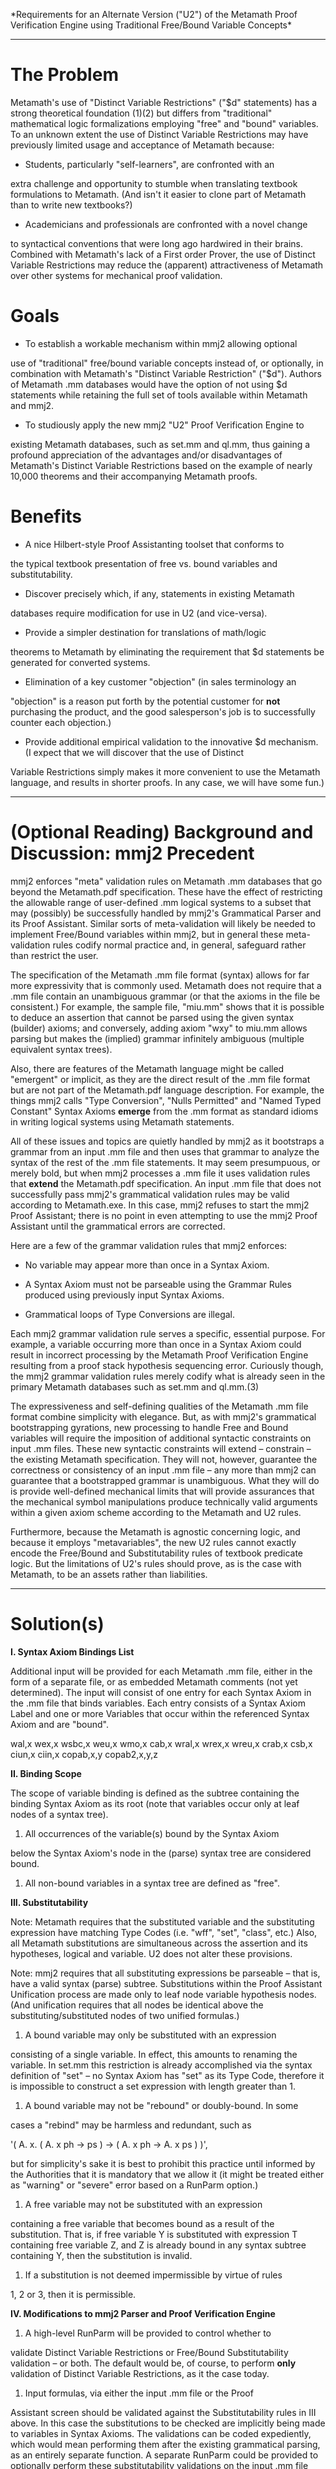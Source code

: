 #+STARTUP: showeverything logdone
#+options: num:nil

 *Requirements for an Alternate Version ("U2")
of the Metamath Proof Verification Engine using
Traditional Free/Bound Variable Concepts*

-----

* The Problem

Metamath's use of "Distinct Variable Restrictions" ("$d" statements)
has a strong theoretical foundation (1)(2) but differs from
"traditional" mathematical logic formalizations employing "free" and
"bound" variables. To an unknown extent the use of Distinct Variable
Restrictions may have previously limited usage and acceptance of
Metamath because:

 * Students, particularly "self-learners", are confronted with an
extra challenge and opportunity to stumble when translating textbook
formulations to Metamath. (And isn't it easier to clone part of
Metamath than to write new textbooks?)

 * Academicians and professionals are confronted with a novel change
to syntactical conventions that were long ago hardwired in their
brains. Combined with Metamath's lack of a First order Prover, the
use of Distinct Variable Restrictions may reduce the (apparent)
attractiveness of Metamath over other systems for mechanical proof
validation.


* Goals

 * To establish a workable mechanism within mmj2 allowing optional
use of "traditional" free/bound variable concepts instead of, or
optionally, in combination with Metamath's "Distinct Variable
Restriction" ("$d"). Authors of Metamath .mm databases would have
the option of not using $d statements while retaining the full set
of tools available within Metamath and mmj2.

 * To studiously apply the new mmj2 "U2" Proof Verification Engine to
existing Metamath databases, such as set.mm and ql.mm, thus gaining
a profound appreciation of the advantages and/or disadvantages of
Metamath's Distinct Variable Restrictions based on the example of
nearly 10,000 theorems and their accompanying Metamath proofs.


* Benefits

 * A nice Hilbert-style Proof Assistanting toolset that conforms to
the typical textbook presentation of free vs. bound variables and
substitutability.

 * Discover precisely which, if any, statements in existing Metamath
databases require modification for use in U2 (and vice-versa).

 * Provide a simpler destination for translations of math/logic
theorems to Metamath by eliminating the requirement that $d
statements be generated for converted systems.

 * Elimination of a key customer "objection" (in sales terminology an
"objection" is a reason put forth by the potential customer for
 *not* purchasing the product, and the good salesperson's job is to
successfully counter each objection.)

 * Provide additional empirical validation to the innovative $d mechanism. (I expect that we will discover that the use of Distinct
Variable Restrictions simply makes it more convenient to use the Metamath
language, and results in shorter proofs. In any case, we will have 
some fun.)


-----

* (Optional Reading) Background and Discussion: mmj2 Precedent

mmj2 enforces "meta" validation rules on Metamath .mm databases
that go beyond the Metamath.pdf specification. These have the
effect of restricting the allowable range of user-defined .mm
logical systems to a subset that may (possibly) be successfully
handled by mmj2's Grammatical Parser and its Proof Assistant.
Similar sorts of meta-validation will likely be needed to
implement Free/Bound variables within mmj2, but in general
these meta-validation rules codify normal practice and, in
general, safeguard rather than restrict the user.

The specification of the Metamath .mm file format (syntax)
allows for far more expressivity that is commonly used. Metamath
does not require that a .mm file contain an unambiguous
grammar (or that the axioms in the file be consistent.) For
example, the sample file, "miu.mm" shows that it is possible
to deduce an assertion that cannot be parsed using the
given syntax (builder) axioms; and conversely, adding axiom
"wxy" to miu.mm allows parsing but makes the (implied) grammar
infinitely ambiguous (multiple equivalent syntax trees).

Also, there are features of the Metamath language might be called
"emergent" or implicit, as they are the direct result of the .mm
file format but are not part of the Metamath.pdf language
description. For example, the things mmj2 calls "Type Conversion",
"Nulls Permitted" and "Named Typed Constant" Syntax Axioms *emerge*
from the .mm format as standard idioms in writing logical systems
using Metamath statements.

All of these issues and topics are quietly handled by mmj2
as it bootstraps a grammar from an input .mm file and then
uses that grammar to analyze the syntax of the rest of
the .mm file statements. It may seem presumpuous, or merely
bold, but when mmj2 processes a .mm file it uses validation
rules that *extend* the Metamath.pdf specification. An input
.mm file that does not successfully pass mmj2's grammatical
validation rules may be valid according to Metamath.exe. In
this case, mmj2 refuses to start the mmj2 Proof Assistant;
there is no point in even attempting to use the mmj2 Proof 
Assistant until the grammatical errors are corrected.

Here are a few of the grammar validation rules that mmj2 enforces:

 * No variable may appear more than once in a Syntax Axiom.

 * A Syntax Axiom must not be parseable using the Grammar Rules
  produced using previously input Syntax Axioms.

 * Grammatical loops of Type Conversions are illegal. 

Each mmj2 grammar validation rule serves a specific, essential
purpose. For example, a variable occurring more than once in
a Syntax Axiom could result in incorrect processing by
the Metamath Proof Verification Engine resulting from a
proof stack hypothesis sequencing error. Curiously though,
the mmj2 grammar validation rules merely codify what is
already seen in the primary Metamath databases such as
set.mm and ql.mm.(3)

The expressiveness and self-defining qualities of the Metamath .mm
file format combine simplicity with elegance. But, as with mmj2's
grammatical bootstrapping gyrations, new processing to handle Free
and Bound variables will require the imposition of additional
syntactic constraints on input .mm files. These new syntactic
constraints will extend -- constrain -- the existing Metamath
specification. They will not, however, guarantee the correctness or
consistency of an input .mm file -- any more than mmj2 can guarantee
that a bootstrapped grammar is unambiguous. What they will do is
provide well-defined mechanical limits that will provide assurances
that the mechanical symbol manipulations produce technically valid
arguments within a given axiom scheme according to the Metamath
and U2 rules. 

Furthermore, because the Metamath is agnostic concerning logic,
and because it employs "metavariables", the new U2 rules cannot 
exactly encode the Free/Bound and Substitutability rules of textbook 
predicate logic. But the limitations of U2's rules should prove,
as is the case with Metamath, to be an assets rather than
liabilities.

-----

* Solution(s)
 
 *I.   Syntax Axiom Bindings List*

Additional input will be provided for each Metamath .mm file, either
in the form of a separate file, or as embedded Metamath comments
(not yet determined). The input will consist of one entry for each
Syntax Axiom in the .mm file that binds variables. Each entry
consists of a Syntax Axiom Label and one or more Variables that
occur within the referenced Syntax Axiom and are "bound".

    wal,x
    wex,x
    wsbc,x
    weu,x
    wmo,x
    cab,x
    wral,x
    wrex,x
    wreu,x
    crab,x
    csb,x
    ciun,x
    ciin,x
    copab,x,y
    copab2,x,y,z
    

 *II. Binding Scope*

The scope of variable binding is defined as the subtree containing
the binding Syntax Axiom as its root (note that variables occur
only at leaf nodes of a syntax tree).

1.  All occurrences of the variable(s) bound by the Syntax Axiom
below the Syntax Axiom's node in the (parse) syntax tree are
considered bound.

2.  All non-bound variables in a syntax tree are defined as "free".


 *III. Substitutability*

Note: Metamath requires that the substituted variable and the
substituting expression have matching Type Codes (i.e. "wff", "set",
"class", etc.) Also, all Metamath substitutions are simultaneous
across the assertion and its hypotheses, logical and variable. U2
does not alter these provisions.

Note: mmj2 requires that all substituting expressions be parseable
-- that is, have a valid syntax (parse) subtree. Substitutions
within the Proof Assistant Unification process are made only to leaf
node variable hypothesis nodes. (And unification requires that all
nodes be identical above the substituting/substituted nodes of two
unified formulas.)

1.  A bound variable may only be substituted with an expression
consisting of a single variable. In effect, this amounts to renaming
the variable. In set.mm this restriction is already accomplished
via the syntax definition of "set" -- no Syntax Axiom has "set" as
its Type Code, therefore it is impossible to construct a set
expression with length greater than 1.
 
2.  A bound variable may not be "rebound" or doubly-bound. In some
cases a "rebind" may be harmless and redundant, such as 

    '( A. x. ( A. x ph -> ps ) -> ( A. x ph -> A. x ps ) )',

but for simplicity's sake it is best to prohibit this practice
until informed by the Authorities that it is mandatory that we
allow it (it might be treated either as "warning" or "severe"
error based on a RunParm option.)

3.  A free variable may not be substituted with an expression
containing a free variable that becomes bound as a result of the
substitution. That is, if free variable Y is substituted with
expression T containing free variable Z, and Z is already bound in any
syntax subtree containing Y, then the substitution is invalid.
 
9.  If a substitution is not deemed impermissible by virtue of rules
1, 2 or 3, then it is permissible.


 *IV.  Modifications to mmj2 Parser and Proof Verification Engine*

1.  A high-level RunParm will be provided to control whether to
validate Distinct Variable Restrictions or Free/Bound 
Substitutability validation -- or both. The default would be,
of course, to perform *only* validation of Distinct Variable
Restrictions, as it the case today.

2.  Input formulas, via either the input .mm file or the Proof
Assistant screen should be validated against the Substitutability
rules in III above. In this case the substitutions to be checked are
implicitly being made to variables in Syntax Axioms. The validations
can be coded expediently, which would mean performing them after the
existing grammatical parsing, as an entirely separate function. A
separate RunParm could be provided to optionally perform these
substitutability validations on the input .mm file formulas -- there
being little reason to continuously revalidate unchanged formulas,
day after day. Validation errors on the Proof Assistant screen could
be treated as "warning" errors that do not prevent further
processing of the Proof Worksheet (unparseable proof step formulas 
do prevent further processing. Obviously, formulas with Free/Bound
Substitutability errors would create difficulties for the user
attempting a proof.
 
3.  Both mmj2 and Metamath.exe treat Distinct Variable errors as
"warnings", that can be rectified by the addition of $d statements
for the mentioned variables. The $d edits are performed after all
other verification as a separate process. mmj2 goes further during
Unification and looks for alternate unifications if a $d error is
encountered. In theory, U2 could perform analogously, with minimal
impact to existing Unification and Proof Verification code.


----- 

* Footnotes

(1) "A Simplified Formalization of Predicate Logic With Identity" --
Alfred Tarski, 1965, Mathematische Logik und Grundlagenforschung.

(2) "A Finitely Axiomatized Formalization of Predicate Calculus
With Identity" -- Norman D. Megill, 1995, Notre Dame Journal of
Formal Logic.

(3) mmj2 is capable of handling grammars that use nulls, which
set.mm and ql.mm do not. Some interesting mmj2 processing
renders the input Syntax Axioms into "Chomsky Normal Form" --
i.e. Context Free Grammar without nulls.


-----

* Discussion


What happens to [http://us.metamath.org/mpegif/findes.html findes] in your proposal?
I actually think it's a good idea to explore different base logics, but in this case
I fear you're giving up real expressive power without gaining all that much in return.
Please prove me wrong.

-- Raph


-----

Elsewhere on this forum, I roughly outlined a way of forcing all
variables to have $d's on them in order to be closer to the traditional
approach.  See my 19-Jan-2006 and 21-Jan-2006 comments at
[[file:mmj2Feedback.org][mmj2Feedback]] and my 18-Jan-2006 and 19-Jan-2006 comments at
[[file:Notes_on_Various_Proof_Systems.org][Notes_on_Various_Proof_Systems]].  However, and Raph's example makes a
good point, it is not intended as a complete solution, because it
doesn't address free/bound variables.  All it does is make the statement
of many or most theorems somewhat more palatable, possibly, for those
used to the traditional approach (and also addresses some translation
issues to other languages, that was really its main point).

1. Regarding the "$d controversy" - as I point out in my
[http://us.metamath.org/mpegif/mmset.html#axiomnote axiom note] (which I
have just finished rewriting for, hopefully, more clarity), the $d
concept is exactly what Tarski uses, no more and no less.  I don't know
how controversial Tarski's system is, although it hasn't caught on as
something to teach (which was one of his goals).

The introduction to Tarski's "A simplified formalization..." reads (note
that by "identity" he means "equality"):

:  "Two of the notions commonly used in describing the formalism of
(first-order) predicate logic exhibit less simple intuitive content and
require definitions more careful and involved than the remaining ones.
These are the notion of a variable occurring free at a given place in a
formula and the related notion of the proper substitution (or
replacement) of one variable for another in a given formula.  The
relatively complicated character of these two notions is a source of
certain inconveniences of both practical and theoretical nature; this is
clearly experienced both in teaching an elementary course of
mathematical logic and in formalizing the syntax of predicate logic for
some theoretical purposes."

: .

:  "The notions discussed seem to be essentially involved in the
formalization of predicate logic.  Nevertheless, we shall show in this
paper that, by including identity in predicate logic and making
essential use of its properties in the derivation of logical theorems,
even of those in which identity is not involved, we can simplify the
formalization in such a way that the use of the notions discussed proves
to be considerably reduced or even entirely eliminated.

This is exactly set.mm's system, except that set.mm also adds the
notion of "metalogical completeness" in order to make Tarski's system
practical with a (Metamath-style) proof language.

(P.S., Raph, speaking of metalogical completeness, you might be interested that
[http://us.metamath.org/mpegif/ax16.html ax-16 is redundant] in the
presence of ax-17.  I proved it last week, after it eluded me
for a decade, so I'm quite proud of it. :) )

2. The traditional free/bound variable stuff is not necessarily easy
to learn, in particular the "free for" concept, which makes my brain
hurt.  :)  Read carefully the "free for" pages in Hirst and Hirst's
[http://www.mathsci.appstate.edu/~jlh/primer/hirst.pdf /A Primer for
Logic and Proof/] PDF pp. 54-57 that I mention under the
[http://us.metamath.org/mpegif/mmset.html#traditional traditional
axioms].  This is what you have to emulate/implement.  I think it is a
more difficult concept than "variable not occurring in a wff", but
perhaps a lot of people have already undergone the pain of learning it
so that it may be second nature to them.

3. Raph's example is a perfectly legitimate application of "free for"
according to the requirements for it in Hirst and Hirst.  A correct
emulation of "free for" would have to accept it.  (To understand Raph's
example in the context of Hirst and Hirst, think "class variable"
when they say "term".)

4. An example of double binding in the literature is
[http://us.metamath.org/mpegif/qexmid.html quantified excluded middle],
which Boolos used to give as an exercise to confuse his students (and to help
make sure they had the free/bound variable concept under their belts).
Again, double binding is allowed by the traditional (Hirst and Hirst)
formalization.

5. As something of an aside, I'm half convinced that even Hirst and
Hirst - and Mendelson, from which it was apparently copied - have the
"free for" stuff not quite right in their axiom
[http://www.mathsci.appstate.edu/~jlh/primer/hirst.pdf Axiom 7] PDF p.
70, which states "provided that y is free for x in phi(x,x)".  Not only
does my Metamath "translation"
[http://us.metamath.org/mpegif/stdpc7.html stdpc7] have to end up having
the substitution on the wrong wff to make sense (vs., for example,
[http://us.metamath.org/mpegif/stdpc4.html stdpc4]), I find the
description confusing, since there are two x's.  I am inclined to think
that it should say - or at least would be much better to say - "provided
that x is free for y in phi(x,y)", but maybe there is something subtle
I'm not seeing that would cause problems if it were stated that way (if
anyone knows, let me know).  In any case, to me this illustrates how
confusing the "free for" concept can be.  Whatever is the correct
statement, though, this is another example of something a "free for"
emulation must handle.

6. Several approaches have been put forth to attempt to avoid double
binding by using different name spaces for free and bound variables,
such as a,b,c for free ones and x,y,z for bound ones in Takeuti and
Zaring's /Intro. to Axiomatic Set Theory./  I considered their
approach carefully in pre-Metamath days, and was convinced that although
it might make things clearer for simple cases, it offers no theoretical
advantage and that double binding will still occur in the worst case, no
matter how hard you try to avoid it.  However, that is a set theory book
and the logic part is kind of confusing and ambiguous when you get down
to the real details.  Another approach that separates free and bound
variable namespaces is in Rasiowa and Sikorski's /The Methematics of
Metamathematics./  Schechter, who was convinced that you'd never have
double binding (analysts hate double binding), adopted it in his
/Handbook of Analysis and Its Foundations./  I haven't studied it
enough to have an informed opinion, but Schechter discusses R and S vs.
traditional (allowing double-binding) approaches on p. 360 of HAF,
advocating R and S, but he does say "A word of caution:  Even the R and
S approach is not entirely trivial..." and gives an example of possible
confusion.  (He then goes on to say that combinatory logic dispenses
with variables altogether, but that is a whole different topic...
BTW the Metamath Solitaire applet also dispenses with variables
altogether, if you consider the proof - a list of axiom applications - to be the theorem; that is
essentially what combinatory logic does.)  --
[[file:norm.org][norm]] 16 Nov 2006

OK, what I am receiving is that "double binding" is "ok". Not a
problem. In programming languages (and apparently lambda calculus)
an inner scope can have a local variable with the same name as
a variable defined in an outer scope, and there are two actual
variables, with the inner name taking precedence (being referred
to); this tends to be a stylistic issue in programming, and a
potential source of bugs, but we do our best :) 

So, delete Rule III.2 which outlaws "double binding"?

Any other rule changes, or additions? (I think I have the Hirst
"free for" thing nailed already, so III.3 seems fine to me.)

I am just a simple caveman unfrozen and brought forward in time 
to a world I do not understand :) If we can get these rules
nailed down then we can get some code, and see what happens...
so...little help here?

: I'm not sure what it is that you are asking that isn't covered
by the rules in Hirst and Hirst.  Perhaps you could show specific examples
of what you see as problems/questions, and we could discuss those.
Perhaps your original rules were not written
with Hirst and Hirst in mind, and now you are trying to
retrofit them accordingly?  If so, that might be more difficult
than taking a fresh look at the big picture, not sure. -- [[file:norm.org][norm]]

My intuitive judgement is that $d will prove to be a superior 
choice to free/bound substitutability rules -- in the sense that 
there is a lot of hand-waving and many apparent differences in 
the textbooks concerning the topic. But simplicity is not enough
given that a) computers now are 1000 times faster than in 1995, and
b) a bit of complexity in the code may help our potential 
customers make the conversion from textbooks.

: As Raph suggested, I sense that you are striving
for a somewhat ill-defined "better" human presentation of logic,
as opposed to a well-defined translation to another already-designed
proof language.  That is a noble goal, but I think it is
hard, like many ill-defined things.  (Although knowing you,
you will probably
take the preceding sentence as a challenge...)  Also, is the
"$d controversy" real, or
is it a myth that has somehow taken a life of its own?
I am a little puzzled by it, since the concept is far
easier to grasp than "free variable" and a very small
hurdle for people unfamiliar with it to overcome.
Of course I am too close to the subject and thus unqualified
to talk about it from the perspective of an outsider, but
I just don't understand why it is so hard, particularly for
anyone who is capable of grasping "free for". 
Perhaps we could pin down the nature of this controversy
and provide clearer explanations in how-to's. -- [[file:norm.org][norm]]


 

--[[file:ocat.org][ocat]] 16-Nov-2006

No, "double binding" is not the fundamental problem. The more
serious issue is that some of the binding constructions in set.mm
have a mixed scope over which the variable binds. So in [ A / x ] ph,
x is bound in ph, but is not bound in A. So you either have to
make your "bindings list" mechanism more powerful to accommodate this
kind of construction, or show how to translate all terms in which
x occurs free in A into others in which it does not. (Hint:
[ A / y ] [ y / x ] ph).

: The question of which Syntax Axioms to include in the Bindings
list for set.mm boiled down to looking at the definitions for
Syntax Axioms such as wsbc and checking to see which variables
are used in quantifiers (A., E., etc.) I see x as the bound
variable in df-sb: 'df-sb $a |- ( [ y / x ] ph \leftrightarrow ( ( x = y \rightarrow ph ) \wedge E. x ( x = y \wedge ph ) ) ) $.' That is why I only included x in
the Bindings list entry. --[[file:ocat.org][ocat]]

:: Was !LaTeX intended above, or was that accidental?  Two $'s on one line
triggers it, so such lines with Metamath code must be split.
The default !LaTeX trigger (which was overridden) for the wiki
!LaTeX mode is
<nowiki>$$</nowiki>,
which to me would seem a better choice
since there is no convenient way such as \$
to escape a single $.
But of course we must be grateful to our overlords for providing this
wiki at all, so I shouldn't complain too much. :)
See the discussion at [[file:latex-test.org][latex-test]].  --[[file:norm.org][norm]]

:: .

:: It appears in both bound and unbound contexts in the RHS. That's
what makes it interesting (perhaps in the Chinese curse sense of the
word). In any case, you're right that x is the only variable under
discussion here; y is most certainly not bound.

You're also going to need, at the very least, a way to reflect the
notion "x is effectively free in ph" from the metalogic to the logic, for
example as a hypothesis in
[http://us.metamath.org/mpegif/19.21.html 19.21].

My sense is that you'll learn a lot from doing this translation, but
I'm not wildly enthusiastic about the usefulness of the end result.
If it were me, I'd pick an existing system, like HOL or Mizar, and
show how you can translate in and out of that. That would do just as
much to satisfy the $d skeptics, and have the additional benefit of
enlarging the mm/gh web.

-- [[file:raph.org][raph]]


-----



While the explicit appearance of y in
[http://us.metamath.org/mpegif/df-sb.html df-sb] is not bound, there is
nothing to prevent it from also appearing bound in ph, which can
complicate things when trying to tie it to textbook presentations.  When
connecting Metamath to textbook logic, one should never forget that ph is not a primitive of logic
but merely a place holder for an arbitrary actual wff.  By the way, when a
variable is both free and bound, it is essentially the same situation as
if it were doubly bound, since implicitly all free variables can be
considered universally quantified and therefore bound (which can be made
explicit with [http://us.metamath.org/mpegif/ax-gen.html ax-gen]).

A more "traditional" expression of df-sb would be Quine's
[http://us.metamath.org/mpegif/sb7.html sb7].  My purpose in using df-sb
instead of sb7 as the official definition was to show how far one can
get in formulating a "mathematics without distinct variables" and to
postpone the introduction of the $d as late as possible.
Certainly we could switch to sb7 as the official definition, if it
makes more sense, in a "closer-to-textbook" reformalization.

One logician (who shall remain nameless) claimed in an email that df-sb was
wrong.  When I convinced him otherwise, he went into an angry rant about
how it should never be taught to students because few could understand
it, and it would poison the minds of those who did.  :)
Some people have surprisingly strong feelings about this.

Anyway, let's talk about "free for".  Unfortunately textbooks insist on
using this, when to me it would be a lot cleaner (and /exactly/ logically
equivalent to Metamath) if they used the more powerful and general
"proper substitution" instead.  I am puzzled by it.  Could it be that
they consider "free for" a simplification over "proper substitution"
that is easier for the student to grasp?  I don't know.  If anyone does
I'd be interested.

In the textbook sense, "y is free for x in ph" means "there is no free
occurrence of x in ph that becomes a bound occurrence of y in ph(y|x),"
where ph(y|x) is the result of replacing each free occurrence of x by an
occurrence of y (Margaris,
/First Order Mathematical Logic/ p. 48).  [I chose Margaris because he
has an explicit notation, ph(y|x), unlike Hirst and Hirst.] This is a different kind
of substitution than proper substitution, sort of halfway between
simple direct substitution and full proper substitution.

Consider [http://us.metamath.org/mpegif/stdpc4.html stdpc4].  Suppose ph
is E.y x e. y, where x and y are distinct.  In this case, y is not free
for x in ph, since the literal ph(y|x) that Margaris uses would result
in E.y y e. y, which would certainly make stdpc4 wrong.  Yet with
[y/x]ph, stdpc4 is correct as shown.  What it boils down to is that
there is no way to emulate Margaris' ph(y|x) exactly in Metamath;
[y/x]ph is a logical equivalent, not a structurally identical
wff, and only when we satisfy the "free
for" proviso.  The rough informal textbook translation I used in
the comment of stdpc4, "A.x ph(x) -> ph(y), provided that y is free for
x in ph(x)," is too weak; stdpc4 actually
covers many more cases than that.  It is similar to saying "ph -> A. x
ph" means "x is not free in ph": the former can be true in cases where
the latter is not, such as when ph is x=x.  An exact translation of
stdpc4 into textbook language would be "A.x ph(x) -> ph(y), where ph(y)
results from the proper substitution of y for x in ph(x)," but for
some reason most textbooks don't use that as an axiom scheme.

Interestingly, the [suc x/x]ph in Raph's [http://us.metamath.org/mpegif/findes.html findes] is exactly equivalent to
"ph(suc x|x) where suc x is free for x in ph", because all free
occurences of x are guaranteed to remain free after the Margaris-type
substitution.  -- [[file:norm.org][norm]] 17 Nov 2006

-----

re: Hirst and Hirst

Hirst and Hirst seem to accord with 
[http://euclid.trentu.ca/math/sb/pcml/pcml-16.pdf Bilaniuk's "A Problem Course in Mathematical Logic"] -- and with Wikipedia, which I think is easier to understand:

    
[http://en.wikipedia.org/wiki/Predicate_calculus Wikipedia Predicate Calculus]
    
    Substitution
    
    If t is a term and f(x) is a formula possibly containing x
    as a free variable, then f(t) is defined to be the result
    of replacing all free instances of x by t, provided that
    no free variable of t becomes bound in this process. If
    some free variable of t becomes bound, then to substitute
    t for x it is first necessary to change the names of bound
    variables of f to something other than the free variables
    of t. To see why this condition is necessary, consider the
    formula f(x) given by A. y y <= x ("x is maximal"). If t
    is a term without y as a free variable, then f(t) just
    means t is maximal. However if t is y the formula f(y) is
    A. y y <= y which does not say that y is maximal. The
    problem is that the free variable y of t (=y) became bound
    when we substituted y for x in f(x). So to form f(y) we
    must first change the bound variable y of f to something
    else, say z, so that f(y) is then A. z z = y. Forgetting
    this condition is a notorious cause of errors.
    

However, as U2 is intended as an *add-on* for Metamath's Proof
Verification Engine, we are forced to discard the idea of replacing
 *just* the free instances of x in f and leaving the bound instances
as- is. Substitution during unification of an proof step is
simultaneous across all occurrences of x in the Proof Work stack.
That is, all occurrences of x in the logical hypotheses and the
referenced assertion being unified a proof step's formula are
replaced, not just *some* of them. So, in formula 1 below,

     
    1.  |- ( A. x ( y e. x /\ E. y e. z ) -> ph )
    

according to my rule 9 above, t can be substituted for y,
but *all* of the y's are exchanged, as follows:

     
    2. |- ( A. x ( t e. x /\ E. t e. z ) -> ph )
    

(And y could not be substituted for z in formula 1, per rule 3.)

-----

The example above has to do with bound variable renaming.  In set.mm,
this is accomplished with the cbv* family of theorems along with chvarv
to rename free variables.  Typically this is done with a sequence of
applications of <nowiki>*bi* and *eq*</nowiki> theorems to build up
substitition instances, as you can see from applications of the cbv*
theorems.  In textbooks (and in other proof verifiers, with more
complicated underlying engines) this sequence is usually performed in
one "step".  It can be automated; is that the goal you have in mind
here?  Could that be one of the "automated prover plugins" you have
talked about?  Should the proof language be enhanced to invoke a
"macro" that mmj2 would expand to an actual mm proof? -- [[file:norm.org][norm]]

: Well, in formula 1, variable y occurs free /and/ bound,

:: Consider the transformation from formula 1 to formula 2.
Two cases must be distinguished.  If formula 1 is a
theorem that is referenced in a proof, the t for y substitution
(both free and bound occurrences) happens automatically when
the theorem is brought in.  Any distinct variable provisos must
be met of course.  If formula 1 is a hypothesis or previous proof
step, it must be transformed to formula 2.  First, 
[http://us.metamath.org/mpegif/chvarv.html chvarv] would
used to change the free y to the free t.  Then 
[http://us.metamath.org/mpegif/cbvexv.html cbvexv] would be
used to change the
bound y to the bound t.  BTW I assume by E. y e. z you mean
E. y y e. z, since the former is not defined. 


: which
is something the textbooks seem to dance around.

:: Hirst and Hirst give quite a few examples and exercises that
cover many cases in their "free variable" and
"free for" sections.  

: One thing is
starting to come clear to me though is that (yes, rule 2 is dead,
and double binding is ok, long live double binding...),

:: Double-binding is needed to get the nitty-gritty development
of the (Metamath in particular) 
axioms out of the way, but once in set theory it is largely
unnecessary and even undesirable in the presentation of
theorems.  An important exception is the double binding that
seems to arise necessarily in proofs using explicit substitition notation, but explicit substitution is rarely used in
"final" theorems (infinity of primes etc.) and only occasionally
in utility theorems (induction, etc.).  In an advanced 
set theory application
like analysis, double binding is almost nonexistent, and much
hated by analysts. :)

: the textbook "t is substitutable for x in y" refers to the /term/
t, where t is not a predicate or wff.

:: Yes, that is what textbooks normally
refer to.  
Note that a term cannot appear as a quantified variable (in
traditional or Metamath logic), so t in formula 2 could only be a
variable.  


: So I think Rule 3 needs to
be restricted to variables of "non-Logical Statement Type Code"
types; i.e. class, set, widget. I do see the need for a serious
attempt at justification (more paper work before coding...)
--[[file:ocat.org][ocat]]

:: Instead of
"non-Logical Statement Type Code" (?) it should simply be
"class expression", nothing else.  If
for "term" in the literature
you substitute "class expression", the rules are 
identical, assuming that (for a class expression A) you have
"A e. V" as a hypothesis. --[[file:norm.org][norm]]

-----

re: "As Raph suggested, I sense that you are striving for a 
somewhat ill-defined "better" human presentation of logic, 
as opposed to a well-defined translation to another 
already-designed proof language."

What I *am* striving for is to successfully complete an
experiment showing that U2 can *or* cannot add-on free/bound
substitutability processing (without adding '( ph -> A. x ph )'
to thousands of formulas in set.mm :) Can this work, or
not? And what needs to be tweaked to make it valid? If
rules 1->9 don't cut it, then what is needed (perhaps
"substitutability" has a different definition for type
wff than for non-wff? 

I *want* to be able to use Metamath *with* the textbooks.
But there can only be one sensei -- not two -- and that
sensei is, of course, Sensei Norm.

The *other* motivation is that U2 and several other items
are necessary preconditions for a (hopefully) popular
graphical mmj2 proof assistant, employing (of course :) alternate
input devices and displaying formulas using GMFF (graphics
mode formula formatting) on a "whiteboard" metaphor GUI
(and I think speech output is going to be a must have too...)

----- 


Does "free/bound substitutability processing" have to do with the
display, or with generating proofs, or both?  The overall picture of
this is a little unclear to me.  Is it just adding automated generation
of proof steps to satisfy cbv* hypotheses?  It might be productive
to look at a specific example of the overall "free/bound
substitutability processing" that you would like to see, compared with
the set.mm version.  Can you pick a specific theorem from set.mm and
show us what you would like to see, compared to what is there now?  -- [[file:norm.org][norm]] 
18 Nov 2006

: See "Solutions.IV" for an overall picture, which is still a
bit fuzzy on the warning vs. hard error and timing aspects of
the process. But the new processing would change *nothing*
in existing .mm formulas or input proof step formulas -- the
new code would just spit out warning/error messages, just like
$d errors generate now. So it is a set of /constraints/ that
the user can choose to ignore or accept. As a practical matter
I would see coding an experiment that runs through existing
formulas and proof steps looking for "invalid" substitutions.
Then if all goes well, the decision would be made whether or
not to incorporate the code into mmj2 proper. --[[file:ocat.org][ocat]]

-----

Let me chime in with Norm about wanting to see a more specific example.
In addition, I'd really appreciate it if we kept the discussion in terms
of the logic and metalogic, rather than about any particular implementation
of it. I've put some thought into bound vs. distinct variables, and would
love to have a real discussion, but so far this discussion seems too vague
for me to really get a foothold.

Let me see if I can focus the discussion a bit by enumerating the multiple
uses of $d information within Metamath and Ghilbert. By my count, there are
no fewer than four separate contexts in Metamath that make use of distinct
variable information. Ghilbert drops one of these and adds one more.

1. Identifying dummy variables in proofs. A dummy variable is one that occurs
in intermediate proof steps, but not in the hypotheses or conclusion. By
convention, such variables are "fresh," meaning distinct from all others. In
Metamath, it is always valid to add a $d constraint between a dummy and any
other variable, and in many cases this constraint is needed. However, the
informational value in such $d constraints is slim at best, as dummies can
be identified from simple examination of the proof.

2. Implementing a special case of "x not free in ph." In set.mm, the general
statement "x not free in ph" is represented ( ph -> A. x ph ). See
[http://us.metamath.org/mpegif/19.21ai.html 19.21ai] for a typical application
of this pattern. However, in the special case where x does not occur
syntactically in ph, the hypothesis can be replaced with a "$d x ph" constraint,
as in the corresponding
[http://us.metamath.org/mpegif/19.21aiv.html 19.21aiv].

Note that any specific ph with x not free can be proved equivalent to another wff in
which x has no syntactic occurrence, through alpha-conversion theorems such as
[http://us.metamath.org/mpegif/cbvalv.html cbvalv]. This alpha-conversion proof is
necessarily different for each specific ph. But 19.20ai is in fact a general
metatheorem valid for /all/ ph, so it is more powerful in the expressive sense,
even though any specific instance can be proved using a combination of
alpha-conversion and 19.20aiv.

This theme of increased generality is very similar to the status of
[http://us.metamath.org/mpegif/ax-11.html ax-11], which is only given as an axiom
in some statements of the predicate calculus. In Margaris, it is not given as an
axiom, but the book contains a proof of the metatheorem that it is true for any
given ph (the proof is by structural induction on ph).

3. Representing term schemes with "holes". Many presentations of predicate
calculus (including the Wikipedia excerpt quoted above) use notation similar to
"ph(x)" to represent a scheme of terms, with the holes to be filled in with the
subterms appearing inside the parentheses. A more systematic way to describe
this pattern would be to say that the metalogic (perhaps presented only as
argument, without a formal language to support it) has a mechanism for
/abstraction/, similar to that in lambda-calculus.

Metamath represents such term schemes by the /absence/ of a $d constraint. If
a term appears in the scope of a bound variable, but there is no $d constraint
between that term and the variable, then the variable may appear in the term,
and thus the term is really a term scheme abstracted over that variable.

Note that formal abstraction can be problematic, which helps explain why so many
authors shy away from it. In HOL, the pattern of term schemes is represented
quite directly by lambda abstraction, but that approach doesn't immediately
generalize to other logics. Writing "lambda x . A" as a function is problematic
in ZFC set theory, because functions can only map sets to sets, not to proper
classes. But the lambda is a proper class (see
[http://us.metamath.org/mpegif/dmi.html dmi] for a proof of a statement
implying that "lambda x . x" is a proper class), so even nesting lambda's two
deep doesn't really work.

Other systems, such as Mizar, implement such abstraction by having a separate
[http://mizar.org/language/pages/scheme.html scheme] concept. Because these schemes
are in some sense "second-class citizens," some expressive power is lost, such
as the ability to define new binders. As mentioned in [[file:Distinctors vs binders.org][Distinctors vs binders]],
Freek Wiedijk has proposed an extension to Mizar to allow such definitions. In
Metamath (and in Ghilbert), new binders can be defined quite freely.

4. Bundling of a number of related theorems together into a single metatheorem.
In particular, all such theorems in the "bundle" have to be identical except for
collapsing variables together. For an example, see the discussion of alcom in
[[file:Translation Systems.org][Translation Systems]].

Note that the related theorems have quite different representations with
[[file:de Bruijn Indexed Representation|de Bruijn indices.org][de Bruijn Indexed Representation|de Bruijn indices]]. Thus, in translating to a system equivalent to de Bruijn
indices (such as HOL), each such instantiation must (in general) map to a
separate theorem.

For such metatheorems, there will be a "principal instance" in which the variables
are maximally distinct. Almost all of the time, only this principal instance is of
value, and the other instances can be considered artifacts of the Metamath
metalogic. [[file:slawekk.org][slawekk]] reports that he only bothers translating the principal
instance in his translation into Isabelle, and he hasn't run into problems.

The axioms of set.mm do depend rather heavily on non-principal instances, largely
to support the theoretical system of Norm's 
[http://projecteuclid.org/Dienst/UI/1.0/Summarize/euclid.ndjfl/1040149359 "Finitely Axiomatized" paper].

I pose a question: is it possible to formulate a system of equivalent power in
which only principal instances are used? More precisely, all axioms and theorems
of this proposed system would admit only a single representation using de Bruijn
numbering. If such a system were practical, it might make the job of translating
between mm/gh and other systems such as HOL quite a bit easier.

As mentioned above, Ghilbert drops one of these uses of the $d information and
adds one more. Ghilbert automatically identifies pure dummies as described in (1)
above, and does not require the explicit statement of their distinctness. However,
in order to support "definition dummies" safely but in a manner consistent with
the Metamath style, Ghilbert adds another use for distinct variable information:

: -> [[file:Principal instances of metatheorems.org][Principal instances of metatheorems]]

5. Support for definition dummies. Ghilbert has fairly arcane rules regarding distinct
variable conditions on such variables. A definition dummy is a variable occuring in the
definiens (right hand side) but not definiendum (lhs) of a definition. These
rules are stated in the [[file:Ghilbert specification discussion.org][Ghilbert specification discussion]], but obviously should
move to the specification itself.

A particular goal for the Ghilbert definition mechanism was to not depend on the
correctness of alpha conversion in the logic. Thus, Ghilbert definitions involving
def dummies require an explicit alpha conversion proof. Perhaps I'm being too
rigorous here, as just about all logics of interest are alpha-convertible. Indeed,
alpha-conversion is implicit in a translation to de Bruijn indices, because any
two alpha-equivalent terms have the same de Bruijn representation.

In sum, I think it's worthwhile to explore a variant of Metamath based on more
traditional concepts of bound variables, rather than the statement of distinct
variable conditions. However, I think such a system needs to have an answer for
each of the uses of distinct variable information stated above. Some will be easy,
but others (I'm thinking of abstraction in particular) may prove quite difficult,
as designers of other systems have grappled with the questions and come up with
somewhat unsatisfactory compromises.

I recommend thinking about such a bound variable Metamath variant in terms of
de Bruijn indices, which seems to me a particularly simple formalization of what
the concept of variable binding is really all about.

-- [[file:raph.org][raph]] 20 Nov 2006

: Thank you for the input/clues. I am now thinking that only
proof steps would be submitted to the U2 validation process --
which generates only error/warning messages and does not alter
the Metamath substitutions performed by its Proof Verification
Engine. So in essence, we'll have an audit of existing proofs
for testing/experimental purposes, and optional U2 validation
during mmj2 processing according to rules III.1 -> III.9, however
those end up being defined. I plan to figure out these rules
during the next month or so, before coding anything. If you want
to take a stab at writing the rules for section III, I will be
happy, otherwise I will be busy suffering alone for 4-6 weeks...
You and Norm have provided me enough clues now that I ought
to be able to nail this down. Thx! --[[file:ocat.org][ocat]] 20-Nov-2006
any suggestions for the Rules

ocat: I really would like to be helpful, and I think I do have
some understanding of the issues around bound variables, but I
honestly can't figure out what you're trying to accomplish with
your Rules. It doesn't seem likely to me that simply adding
additional constraints on the existing Metamath language is
going to bring about a system that will be recognized as a
"traditional" logic, any more so than the existing Metamath
(which, in practice, is perhaps not so far from traditional logics
as you might fear). Perhaps what would be most helpful is if you
could describe, as clearly as possible, exactly what these rules
are supposed to do. -- [[file:raph.org][raph]] 25 Nov 2006

I know you know that the $d's are implemented as what might be
termed "constraints". That is, they are enforced as a separate,
distinct part of the Proof Verification algorithm; metamath.exe's
Proof Assistant doesn't even check $d's. Also, they provide no
use in completing a theorem's proof, but rather, inform the
"author" what $d statements must be added to the theorem being
proved -- in case it is referenced in /other/ proofs. 

So, the question I am exploring with the Syntax Axiom Bindings list
and the Rules is how one would/could use Metamath without $d's. 
Considerable machinery exists in mmj2 to read, validate, parse,
verify proofs and unify proof steps. If that machinery can be 
reused without $d's then I want to know how to do it -- or learn
the reason why it is totally unreasonable to do Metamath without $d's.

The Metamath language itself provides a clean mechanism for describing
context free languages, using typed substitutions to generate
formulas from other formulas, and to make metalogical statements
about those formulas. I like it, but apparently few people in the
world are conversant in the Tarski-Megill approach. I theorize
that $d's have an effect upon user acceptance. By creating a clone
or hybrid system that allows for $d's to be used or not used,
I can eliminate this objection from consideration. My next goal
is a graphical user interface Proof Assistant with alternate input
and output media technology, but I am reluctant to rev up for
another major effort until I discover more about the key customer
issues (such as $d's.)

--[[file:ocat.org][ocat]] 25-Nov-2006

Thanks for clarifying the goals. I think I can more or less answer
the question of whether your idea for a $d-free formulation is
feasible.

Let me break it down, actually, into sub-questions:

1. Can you replace the $d constraints with a mechanism which
automatically determines valid substitutions, and still have
a viable system?

2. Is it possible, at least theoretically, to build a variant
which does not have $d constraints, but which is otherwise fairly
similar?

3. Is it necessary for users of an interactive proving tool to
explicitly enter $d constraints, or can they be automatically
synthesized?

The short answers are: no, yes, and yes.

1. If the only purpose of the $d constraints were to indicate
valid substitutions and "not free in", then this would be
possible. However, that still doesn't cover the term schemes
with holes. I think you'd need to introduce another mechanism
to handle these, and, based on experience with existing systems,
it's likely that any such mechanism would be at least as painful
as Norm's $d's.

2. One of the theoretical systems proposed in Norm's "Finitely
axiomatized" papers uses explicit "distinctors" rather than
distinct variable constraints, and is conceptually quite simple.
Unfortunately, the fly in the ointment is that explicit
manipulation of the distinctors is very tedious, so this system
is sadly only of theoretical interest.

3. It's a fairly easy problem to synthesize the needed $d
constraints from a proof. In fact, I believe the Solitaire applet
does so.

A consequence is that you could publish a set.mm variant with no
$d constraints at all except for 
[http://us.metamath.org/mpegif/ax-17.html ax-17], and such an
automated tool could reconstitute all the $d information of the
full version.

Thus, accommodating $d constraints in your new input media
technology may not be difficult at all.

The marketing question is of course a lot fuzzier, so I can only
hand-wave. I definitely agree that there is a perception that the
$d mechanism is unintuitive and difficult to understand, but that
may have more to do with Norm's skills at selling than with the
mechanism itself.

Perhaps the most intimidating thing about set.mm is the
bizarre-looking formulation of the fundamental axioms. Norm has
very recently improved this situation considerably by proving
[http://us.metamath.org/mpegif/ax16.html ax16] from the remaining
axioms, which is good news indeed. Without doubt, ax-16 was my
least favorite axiom, and you'll note its absence from the
[[file:Ghilbert Pax.org][Ghilbert Pax]] axiomatizations. It's nice to have theoretical
confirmation of this design choice.

But more fundamentally, I think we have collectively done a poor
job convincing people that the terms in set.mm mean exactly the
same as in the traditional bound-variable interpretation, the
consequent relation is the same, and, once you get past the
technical machinations needed to prove basic alpha-conversion
theorems, proof techniques map easily from one system to the
other. [Note: /proving/ all these claims is probably still
an open problem.]

Perhaps if Norm had sold Metamath as a simple repackaging of the
old, familiar logic system, and the $d mechanism as a minor
technical innovation that makes it all simple and practical,
people's perceptions might be different. But, of course, when
you're trying to get a paper published, you focus on what is new
and different.

But ultimately I don't see the distinct variable mechanism as a
huge hurdle. As the Metamath/Ghilbert juggernaut gains momentum,
people will just learn to deal with it. I think that learning the
basic rules of mm/gh is quite simple, but learning how to actually
string together the steps to make real proofs is difficult for
most people. Compared with that, learning $d is but a minor bump,
and many of the mechanisms that other systems have for addressing
the fundamental issues (safe substitution and abstraction in
particular) are much more painful.

-- [[file:raph.org][raph]] 25 Nov 2006

-----

ocat: /Also, [$d's] provide no use in completing a theorem's proof, but rather,
inform the "author" what $d statements must be added to the theorem
being proved – in case it is referenced in other proofs./

norm: This isn't quite correct.  Of course if a theorem is proved
correctly, then they provide no use for completing the proof.  But if
the theorem is proved correctly, one could also argue that a check that
steps can be unified provides no use for completing the proof.  Perhaps
it is useful to divide $d violations into "soft" and "hard" ones.  The
former are ones that can be fixed by adding $d's to the theorem 
being proved, and
your comment would be correct when talking about those.  But the "hard"
ones cannot - they occur when you've substituted the same variable for
two variables that must be distinct in a referenced theorem.  They
make a proof intrinsically invalid and are as severe an error as a
theorem reference that doesn't unify.  I consider it a
shortcoming that MM-PA doesn't do $d checks and someday hope to
address it, although the problem is mitigated somewhat because the
standard verifier will detect $d violations in partial proofs.  When
building a long, difficult proof I will often save partial versions then
use the standard verifier to make sure there are no "hard" $d violations
in the work up to that point, to prevent having to scrap too much
work if there are.

raph: /in practice, [set.mm] is perhaps not
so far from traditional logics as you might fear/

norm: I might add that
there are only 175 theorems of predicate calculus involving $d's (99 if
you exclude existential uniqueness) out of the 7000+ theorems 
in set.mm.  These
have been stable for many years in the sense that they have pretty
much all the utility theorems that one normally needs in practice, and
it is rare to have to add new ones.  Most of the ones that are actually
used later on are very close to or identical to textbook theorems (e.g.
Margaris's 19.* theorem series).  Other than as an academic exercise,
few people are going to have to get into the nitty-gritty of the exotic
$d scenarios involved in transforming the weird set.mm axioms into the
standard base theorems, since it has already been done.

Once you get into "real" stuff like set theory, complex numbers,
etc., the theorems are almost identical to their textbook versions.  It
is rare for set theory books even to talk about "free" and "bound"
variables.  Looking through a couple, I don't see any use of those terms
at all.  Even when discussing a specific application of predicate
calculus in a proof, they will almost always say things like a "new
variable not appearing in the formula (or class term)" to introduce,
say, a dummy variable, in other words Metamath's $d exactly.  What I'm
saying, I guess, is that we should look at the big picture to make sure
we're not making a mountain out of a molehill.  For example, it
would be sad if a lot of effort was put into something
whose main usefulness ended up being to
assist proving Margaris' 19.* theorems, all of 
which of course have already been proved.

[[file:norm.org][norm]] 26 Nov 2006

Norm, you are correct to point out the hard vs. soft error
distinction between types of $d errors. The hard errors,
which are "invalid" substitutions, are the principal
topic of interest here, I think. As an /excuse/ for my
imprecision, I would like to mention the relationship of
unification to an unambiguous grammar. It was this that 
perhaps motivated my remarks which you clarified...

Suppose we have an assertion proof step (e.g. a Proof Worksheet
Derivation Step as opposed to a syntax or hypothesis step).
Now, if that step is fully determined, with no "dummy" variables
or missing hypotheses, and if the Ref label is present, then
if unification is possible between the step's formula and
hypotheses and the Ref formula and its hypotheses, then
the consistent set of simultaneous substitutions produced by
the unification is unique. That means that there is only one
way to perform the unification using the Metamath Proof Engine
rules, and it has nothing to do with $d's or free/bound variables.

-----

:  I think a stronger parallel can be made between unification and $d
restrictions than you are suggesting.  There is a unique set of $d
requirements associated with any proof step that is minimal, in the same
way that there is a unique "most general" unification.  Metamath
Solitaire will show both of these.  Regular Metamath allows you to add
additional $d restrictions to that minimal set for the final theorem if you want (mm
Solitaire doesn't).  Similarly, regular Metamath lets you specify a more
restrictive substitution instance of the "most general" possible theorem
for the final theorem  if you want (mm Solitaire doesn't).

:: It would be interesting to write an mmj2 !RunParm-triggered
command to rederive all of the Distinct Variable ("$d") statements from the Axioms, and compare those to what are actually present in a .mm database. --[[file:ocat.org][ocat]]

#+BEGIN_VERSE  While this would be an interesting exercise, and I would certainly
"fine tune" set.mm with the results, my guess is that the payoff might
be small, because I have tended to be pretty careful in that area.  I
would be suprised if there are even half a dozen redundancies.  You can
weigh that against the effort needed to add this functionality.
--- [[file:norm.org][norm]] 29 Nov 2006

I am thinking about everything, from first principles :) In fact,
consider that, given that $d's for a theorem are dependent upon
the assertions used in the theorem's proof, we could recompute
the $d's /every/ time "Verify Proof *" is requested -- it really
wouldn't be all that much more work because the table lookup is
required /anyway/! 

:  /norm:/ Yes, but if you change the language spec to omit them, it would be
much more work if you want to verify the proof of a single theorem,
since the proofs of all theorems it depends on (and all theorems they
depend on, etc.) must be reverified.  Carrying this to an extreme,
the statement of the theorem itself is not necessary, since it
also can be recomputed by the proof.

: .

: On the other hand, $d's
accompanying dummy variables can be recomputed "locally", so they can be
omitted without affecting the ability to verify single proofs quickly.
In fact, in the [[file:Hmm.org][Hmm]] verifier they are optional, and in the Ghilbert spec
they are either optional or not allowed (not sure) - see "Distinct
variable conditions on dummies" on the [[file:Ghilbert.org][Ghilbert]] page.  I keep going
back and forth about whether I should make them optional in the Metamath
spec; one drawback is that all verifiers up to now except Hmm would have
to be fixed.  I would suggest that any future verifier have an option or
internal flag to go one way or the other, in case I change the spec to
make them optional.

: .

: To a certain extent, I see the problem of whether to require $d's on
dummies as analogous to whether we should even require the syntax-building
steps in a proof, since those can also, in principle, be computed "locally".
One big difference from a practical point of view is that recomputing
syntax-building steps requires more work than building temporary internal
$d pairs for dummy variables, so making syntax-building steps optional
might slow down the verification significantly, even though it would make the
database smaller.



But that brings up the topic of database design. In fact, theorem
$d's are attributes of proofs. 


:  If we make $d's on dummies optional, as they are in [[file:Hmm.org][Hmm]], then I
would consider $d's to be an attribute of the final theorem and not the
proof, unless you consider the final theorem to be an attribute of the
proof.  :)


So according to
[http://en.wikipedia.org/wiki/Third_normal_form 3NF] we ought to
associate the $d attributes with the Proof entity instead of the
Theorem entity. That makes sense given that there is a 1 -> MANY
relationship between Theorem and Proof. But...


:  Just as you can state and/or prove a less or more specific
substitution instance of a theorem, you can state and/or prove a version
of the theorem with more or less restrictive $d's.  If (in the Metamath
language) we specify more $d's than necessary, that is analogous to
specifying a more restrictive theorem than necessary, e.g.  (x=y -> x=y)
instead of the (ph -> ph) that the proof of
[http://us.metamath.org/mpegif/id.html id] intrinsically produces.  Now,
that isn't an exact analogue w.r.t. the Metamath language, because
redundant $d's can be added to a theorem without changing its proof but the
proof's syntax-building steps
must correspond exactly to the substitution instance stated
for the theorem.  But I believe the analogue is exact
in the Metamath Solitaire approach,
where the proof "is" the theorem (the theorem being a computed
byproduct for human convenience), and every theorem (and every step
of every proof) is represented by an ordered pair <wff,$d's>, with both
wff and $d's being "the most general (least restrictive)" possible.

:: I don't see any benefit in adding extra $d's beyond the 
minimum required by the assertions used in a proof. The topic
of dummy variables being distinct is interesting, also -- I
seem to recall Raph stating that they are distinct by definition
in ghilbert, and thus, do not require $d's. 
Hypothetically -- whiteboard talk -- the fact that $d's result
from proofs and that different proofs may result in different
sets of $d's is a solid reason for a database being able to hold
multiple proofs for a single theorem. I don't know how one would
combine $d's from different proofs -- cannot take intersection or
union, probably need to choose. Given Godel's incompleteness theorem
-- we may not have a proof within our formal system -- the 
default set of $d's for a theorem with no proof in hand must be
all (mandatory) variables.  As far as not storing the formula
itself, I would say that the 1 theorem -> 0 or more proofs
relationship indicates that the theorem formula is
primary, and should be stored (in a new system I would prefer
to either the abstract syntax tree or the s-exp's than the
rendered formula -- and I feel that the mathematical logic textbooks
should begin with the tree forms and leave input/output expression
renderings of the trees for later...the variations of parentheses and
abbreviated forms just get in the way of the proving and 'splaining.)
--[[file:ocat.org][ocat]] 30-Nov-2006

But...here is the interesting point: what if two proofs for a
single theorem have different $d's? 
Which $d's apply? And what
does that even /mean/? 


: I don't see any issue here.
The $d's present in the database accompanying the theorem apply,
regardless of whether they were actually needed for the proof.




If there is a way to prove a theorem 
with no $d's, and another way to prove the theorem 
with $d's,
are $d's really necessary for the theorem? 


: No.  Just as the theorem may be stated and/or proved
as an unnecessarily restrictive
substitution instance of the most general possible theorem. -- [[file:norm.org][norm]] 30 Nov 2006



Is this a /problem/
with the concept of $d's itself, or a feature -- consider that
the free/bound/substitutability concept does not depend on
the specific proof (or does it?) 

--[[file:ocat.org][ocat]] 29-Nov-2006
-----

And, if $d errors result from the unification then there alternatives
are to rename proof step formula variables or use a different Ref
label (or add $d's to the theorem in the 
case of "soft" $d errors.)

:  Some $d violations can't be fixed in this way (if I understand you
correctly).  Here is a proof that 0=1 using a $d violation:

    0eq1 $p |- 0 = 1 $= vx vx weq vx wal wn vx vx weq vx wal cc0 c1 wceq
    vx vx dtru vx stdpc6 vx vx weq vx wal cc0 c1 wceq pm2.21 mp2 $.

: Here is a proof that 0=1 using a bad unification:

    0eq1 $p |- 0 = 1 $= wph wph wph wi wph wph wph ax-1 wph wph wph wi
    ax-1 mpd $.

: I would say that both errors are equally severe. :)  -- [[file:norm.org][norm]]

So in this sense, $d's are a /constraint/ on substitutions,
just as are free/bound variable substitution rules. 

Re set.mm's use of $d's, I take that point. However, in the
larger picture of Metamath itself, set.mm is only indicative
of one way to use the Metamath language. We may look forward to
other uses as well, perhaps uses that are beyond what we
conceive today as useful or reasonable. It may be that $d's
are the optimal way to constrain variable substitutions. The
topic interests me... 

--[[file:ocat.org][ocat]] 26-Nov-2006


-----

Perhaps there is a psychological problem with the way $d's are
introduced and presented.  Because the set of $d restrictions is empty
in propositional calculus, for simplicity we pretend they don't exist.
Then, in predicate calculus, we suddenly introduce them, not as an
integral part of each theorem, perhaps shown on the same line as the
theorem between the end of the wff and the $=, but as some kind of
"floating" thing that mysteriously influences the theorem
somehow.  This was done - perhaps misguidedly - to allow $d statements
to be reused for efficiency.  But in principle, every theorem (and every
|- step of a proof) should be thought of conceptually as an ordered pair
consisting of a wff and a (possibly empty) set of $d
provisos.  This is essentially the formal definition of "simple
metatheorem" in my "Finitely Axiomatized..." paper, which is what
set.mm is all about.  Ghilbert's presentation, by the way, is much
better in this respect, because each theorem has its (possibly empty)
set of $d's as an explicit part of it, even in propositional calculus.
-- [[file:norm.org][norm]] 26 Nov 2006

According to me provisos are completely ununderstandable in a text book 
as well. In fact it is their (metalogical) nature that makes the whole 
stuff hard to understand. I think the best psychological presentation 
we can expect with this matter is to begin with the set of axioms without 
provisos then to show that this makes the proof completely inhuman to deal 
with and then to explain that we prefer to let the software manage 
the provisos. 
-- [[file:fl.org][fl]] 30-Nov-2006

A minor English tip, [[file:fl.org][fl]]:  instead of "according to me", it might be better
to say "in my opinion".  "According to" is usually used to report something
said by someone else, such as "according to historians..."

Thank you Norm. -- [[file:fl.org][fl]]

-----

** On ocat's 30 Nov 2006 remarks

/ocat:  I don't see any benefit in adding extra $d's beyond the
minimum required by the assertions used in a proof./

norm:  Yes, in the same way there is no benefit to adding $e's beyond the
minimum required by the assertions used in a proof.  In either
case, you would weaken the theorem unnecessarily.

/ocat: The topic of dummy
variables being distinct is interesting, also – I seem to recall Raph
stating that they are distinct by definition in ghilbert, and thus, do
not require $d's./

norm: I covered this in my discussion of Ghilbert and Hmm above.

/ocat:  Hypothetically – whiteboard talk – the fact that $d's result
from proofs and that different proofs may result in different sets of
$d's is a solid reason for a database being able to hold multiple proofs
for a single theorem./

norm:  These would be two independent theorems.  While there are no
theorems like that in set.mm otherwise, for the purpose of this
discussion I just added the examples
[http://us2.metamath.org:8888/mpegif/dvdemo1.html dvdemo1] and
[http://us2.metamath.org:8888/mpegif/dvdemo2.html dvdemo2] to set.mm:

  dvdemo1    x and y distinct   =>   |- E. x ( x = y -> z e. x )

  dvdemo2    x and z distinct   =>   |- E. x ( x = y -> z e. x )

These are two intrinsically different theorems, even though there is a
special case of them where they coincide (when both distinct variable
provisos are present).  But there is no way to combine them into one so
that the original strength of each one is preserved.  The conclusion
is not valid unless at least one of the distinct variable provisos is present.

Similarly, consider
[http://us.metamath.org/mpegif/pm3.26i.html pm3.26i] and
[http://us.metamath.org/mpegif/pm3.27i.html pm3.27i], which
have the same conclusion, just like dvdemo1 and dvdemo2:


  pm3.26i   |- ( ph /\ ps )   =>   |- ph

  pm3.27i   |- ( ps /\ ph )   =>   |- ph

These are two intrinsically different theorems, even though there is a
special case where they coincide (if you add |- ( ps /\ ph )
as an additional $e to pm3.26i and |- ( ph /\ ps ) as an
additional $e to pm3.27i).
But there is no way to combine them into one so that the original strength
of each one is preserved.  The conclusion is not valid unless at least one
of the $e hypotheses is present.

You should think of $d's in the same way as you think of
$e's, i.e. as an inseparable part of the theorem itself.
For better or worse, the Metamath language was designed so that they are
specified in separate statements which can be reused by multiple
theorems if desired.  Since this doesn't cause confusion for $e's, it
also shouldn't cause confusion for $d's if you look at it this way.

/ocat:  Given Godel's incompleteness theorem – we may not have a proof within
our formal system – the default set of $d's for a theorem with no proof
in hand must be all (mandatory) variables./

I don't think that it "must be", it simply depends on whether it is true
or not in the model.  In some cases you need $d "holes" to even express things
like ph(x) meaningfully.  I don't see that there is any special requirement
imposed on $d's in particular by GIT.

/ocat:  As far as not storing the formula
itself, I would say that the 1 theorem -> 0 or more proofs
relationship indicates that the theorem formula is
primary, and should be stored/

norm: I don't know what you mean by "0 or more proofs."  Every
theorem must have at least one proof to demonstrate it, so that
should be "1 or more proofs", I guess.  Certainly different proofs
can result in the same theorem, as the various shorter proofs
people find from time to time demonstrate.

Perhaps you are referring to a personal preference with the
word "should", and that's fine.   The Metamath language will
continue to require that, so that proofs can be efficiently verified
locally, and it's essential for the purpose of
developing a proof (unless you are a genius who could type in
the proof without seeing its goal displayed).
But there is no theoretical need to store the theorem itself,
in exactly the same way as there is no theoretical need to store the
$d's
(or $e's for that matter):
the proof has the complete
information about what the theorem
will say.  The Metamath language does allow you to have redundant
$d's not required by the proof,
just like you can have redundant $e's not
required by the proof.  In both cases, we would weaken the theorem over
what the proof itself produces. [[file:norm.org][norm]] 1 Dec 2006

Ok, I like your argument. The theorems in metamath can be seen
as theorem schemes with respect to $d's. 
And the $d's assigned to the 
$p or 
$a statements define instances,
with the zero-$d instances being the most general.

I am glad that mmj2 goes to all of the work to continue the unification
search looking for a "best" match after finding a unifying assertion
that has $d errors. That is a nice touch, if I do say so myself :)

Now, about Godel and 0->many proofs... 

The way I read this [http://en.wikipedia.org/wiki/Godel_incompleteness_theorem#First_incompleteness_theorem
 first incompleteness theorem], there may be a theorem that is true
that is not ' ..."derivable from the axioms and primitive notions of the theory, using standard first order logic".'

: OK, you win. :)  I misinterpreted "proof within
our formal system" as the formal system talking about itself and 
its own proofs - since that's what the proof of GIT does, feeding me
a red herring for my mental breakfast - when you
simply meant a proof /in/ the formal system, not something more
exotic. You are right, there
will be formulas that are true in the model but don't have proofs
(although, as I state above in my revised response, I don't see how
this relates in any way to $d's).
But Metamath/Ghilbert are about proof, not truth, at this primitive
stage of their development.  Currently,
formulas in set.mm that are not provable will not verify, even if they
are true, since, well, they have
no proofs. :)  [[file:norm.org][norm]]

:: The relation of $d's to Godel and 0->many proofs per theorem
is that I was attempting to recall the discipline of database
design to make the determination of chicken vs. egg with
respect to: is the $d part of the theorem or an artifact of
the proof. Since a theorem may not /have/ a proof, the $d
should be treated as part of the statement of the theorem
to which the proof must conform. Of course, your arguments
make this case already, and the fact that the user may optionally
add extra $d's (for some reason?) also contributes to placement
of the data within the logical database. [[file:ocat.org][ocat]]

So a computer database should regard the formula as a primary,
given attribute of a theorem even though it can be reproduced
via a proof except in certain instances. And of course, one 
system's theorem may be another system's axiom.

--[[file:ocat.org][ocat]] 1-Dec-2006

A couple of quick followups.

First, in the current version of Ghilbert, distinct variable conditions on
dummies are optional. They are not required, but there is no error for
including extra distinct variables, even if they are referenced nowhere.
Definition dummies, however, in general do require distinct variable
conditions and have special rules for checking whether they're justified.

The discussion of whether $d's can be recomputed from scratch changes
character entirely when you look at modules and interfaces, as Ghilbert
has. They are absolutely required in .ghi (interface) files, because
different sets of $d conditions really do mean different theorems. It's
technically possible to include them /only/ in .ghi files but not .gh
files (i.e. requiring them to be recomputed from scratch when a .gh file
is verified), but this increases the discrepancies between .gh and .ghi
files, and also makes the verification process less local, so I'm not at
all inclined to actually make this change.

-- [[file:raph.org][raph]] 1 Dec 2006

-----

I had another idea. Suppose we had
a way to mechanically restrict substitutions
in Metamath to validly typed expressions
that satisfy the issue with free vs. bound
wff's seen in ax-5:

         
     ax-5 $a |- (  A. x ( A. x ph -> ps ) 
                -> ( A. x ph -> A. x ps ) ) $.
     

This axiom may be seen elsewhere without
the double binding of x in the antectedent, and
an English proviso "provided that x does not occur
free in ph".

We define:

     
          $c wffb     $.
          $v phb      $.
    wphb  $f wffB phb $.
    cvphb $a wff  phb $.
     
    df-wffB $a |- ( phb <-> A. x phb ) $.
    
    ax-5    $a |- (  A. x ( phb -> ps ) 
                  -> ( A. x phb -> A. x ps ) ) $.

-----

The idea behind wffb is intriguing, but as formulated here it's not going
to work.

The fundamental problem is that wffb doesn't say anything about /which/
variable is "not free in". Thus, for the new ax-5 to be correct, the wffb syntax
productions have to ensure that no variable appears free, i.e. it describes
closed expressions.

However, I don't see any clear way to write grammar productions that are
closed formulas. In order to build a quantified expression such as A. x x = x,
you need to start with a subexpression (x = x) that does contain free variables.
How can you express, syntactically, that this subexpression has only x free and
no other variable?

-- [[file:raph.org][raph]] 11 Dec 2006

: Thanks for the feedback. I am not quite sure /what/ wffb 
actually means given the meta-variable situation. I was thinking
it meant that an instance of a wffb is a /sentence/ -- no free
variables, but now I am back to the drawing board. The "problem"
seems to be that "wff"s are the basis of development and do not
take into account set/class. --[[file:ocat.org][ocat]]
